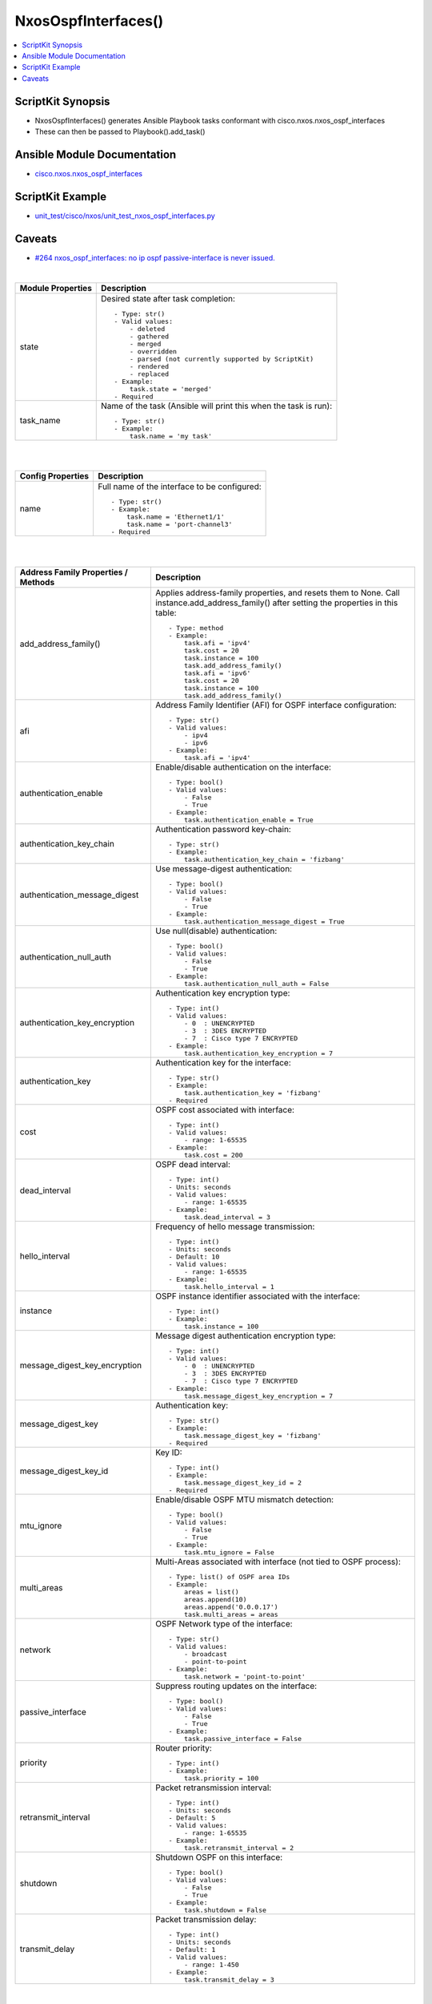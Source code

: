 ***********************************
NxosOspfInterfaces()
***********************************

.. contents::
   :local:
   :depth: 1

ScriptKit Synopsis
------------------
- NxosOspfInterfaces() generates Ansible Playbook tasks conformant with cisco.nxos.nxos_ospf_interfaces
- These can then be passed to Playbook().add_task()


Ansible Module Documentation
----------------------------
- `cisco.nxos.nxos_ospf_interfaces <https://github.com/ansible-collections/cisco.nxos/blob/main/docs/cisco.nxos.nxos_ospf_interfaces_module.rst>`_


ScriptKit Example
-----------------
- `unit_test/cisco/nxos/unit_test_nxos_ospf_interfaces.py <https://github.com/allenrobel/ask/blob/main/unit_test/cisco/nxos/unit_test_nxos_ospf_interfaces.py>`_

Caveats
-------
-  `#264 nxos_ospf_interfaces: no ip ospf passive-interface is never issued. <https://github.com/ansible-collections/cisco.nxos/issues/264>`_

|

======================================  ==================================================
Module Properties                       Description
======================================  ==================================================
state                                   Desired state after task completion::

                                            - Type: str()
                                            - Valid values:
                                                - deleted
                                                - gathered
                                                - merged
                                                - overridden
                                                - parsed (not currently supported by ScriptKit)
                                                - rendered
                                                - replaced
                                            - Example:
                                                task.state = 'merged'
                                            - Required

task_name                               Name of the task (Ansible will print this when the task
                                        is run)::

                                            - Type: str()
                                            - Example:
                                                task.name = 'my task'

======================================  ==================================================

|
|

======================================  ==================================================
Config Properties                       Description
======================================  ==================================================
name                                    Full name of the interface to be configured::

                                            - Type: str()
                                            - Example:
                                                task.name = 'Ethernet1/1'
                                                task.name = 'port-channel3'
                                            - Required

======================================  ==================================================

|
|

======================================  ==================================================
Address Family Properties / Methods     Description
======================================  ==================================================
add_address_family()                    Applies address-family properties, and resets them
                                        to None.  Call instance.add_address_family() after
                                        setting the properties in this table::

                                            - Type: method
                                            - Example:
                                                task.afi = 'ipv4'
                                                task.cost = 20
                                                task.instance = 100
                                                task.add_address_family()
                                                task.afi = 'ipv6'
                                                task.cost = 20
                                                task.instance = 100
                                                task.add_address_family()

afi                                     Address Family Identifier (AFI) for OSPF interface
                                        configuration::

                                            - Type: str()
                                            - Valid values:
                                                - ipv4
                                                - ipv6
                                            - Example:
                                                task.afi = 'ipv4'

authentication_enable                   Enable/disable authentication on the interface::

                                            - Type: bool()
                                            - Valid values:
                                                - False
                                                - True
                                            - Example:
                                                task.authentication_enable = True

authentication_key_chain                Authentication password key-chain::

                                            - Type: str()
                                            - Example:
                                                task.authentication_key_chain = 'fizbang'

authentication_message_digest           Use message-digest authentication::

                                            - Type: bool()
                                            - Valid values:
                                                - False
                                                - True
                                            - Example:
                                                task.authentication_message_digest = True

authentication_null_auth                Use null(disable) authentication::

                                            - Type: bool()
                                            - Valid values:
                                                - False
                                                - True
                                            - Example:
                                                task.authentication_null_auth = False

authentication_key_encryption           Authentication key encryption type::

                                            - Type: int()
                                            - Valid values:
                                                - 0  : UNENCRYPTED
                                                - 3  : 3DES ENCRYPTED
                                                - 7  : Cisco type 7 ENCRYPTED
                                            - Example:
                                                task.authentication_key_encryption = 7

authentication_key                      Authentication key for the interface::

                                            - Type: str()
                                            - Example:
                                                task.authentication_key = 'fizbang'
                                            - Required

cost                                    OSPF cost associated with interface::

                                            - Type: int()
                                            - Valid values:
                                                - range: 1-65535
                                            - Example:
                                                task.cost = 200

dead_interval                           OSPF dead interval::

                                            - Type: int()
                                            - Units: seconds
                                            - Valid values:
                                                - range: 1-65535
                                            - Example:
                                                task.dead_interval = 3

hello_interval                          Frequency of hello message transmission::

                                            - Type: int()
                                            - Units: seconds
                                            - Default: 10
                                            - Valid values:
                                                - range: 1-65535
                                            - Example:
                                                task.hello_interval = 1

instance                                OSPF instance identifier associated
                                        with the interface::

                                            - Type: int()
                                            - Example:
                                                task.instance = 100

message_digest_key_encryption           Message digest authentication encryption
                                        type::

                                            - Type: int()
                                            - Valid values:
                                                - 0  : UNENCRYPTED
                                                - 3  : 3DES ENCRYPTED
                                                - 7  : Cisco type 7 ENCRYPTED
                                            - Example:
                                                task.message_digest_key_encryption = 7

message_digest_key                      Authentication key::

                                            - Type: str()
                                            - Example:
                                                task.message_digest_key = 'fizbang'
                                            - Required

message_digest_key_id                   Key ID::

                                            - Type: int()
                                            - Example:
                                                task.message_digest_key_id = 2
                                            - Required

mtu_ignore                              Enable/disable OSPF MTU mismatch detection::

                                            - Type: bool()
                                            - Valid values:
                                                - False
                                                - True
                                            - Example:
                                                task.mtu_ignore = False

multi_areas                             Multi-Areas associated with interface (not tied
                                        to OSPF process)::

                                            - Type: list() of OSPF area IDs
                                            - Example:
                                                areas = list()
                                                areas.append(10)
                                                areas.append('0.0.0.17')
                                                task.multi_areas = areas

network                                 OSPF Network type of the interface::

                                            - Type: str()
                                            - Valid values:
                                                - broadcast
                                                - point-to-point
                                            - Example:
                                                task.network = 'point-to-point'

passive_interface                       Suppress routing updates on the interface::

                                            - Type: bool()
                                            - Valid values:
                                                - False
                                                - True
                                            - Example:
                                                task.passive_interface = False

priority                                Router priority::

                                            - Type: int()
                                            - Example:
                                                task.priority = 100

retransmit_interval                     Packet retransmission interval::

                                            - Type: int()
                                            - Units: seconds
                                            - Default: 5
                                            - Valid values:
                                                - range: 1-65535
                                            - Example:
                                                task.retransmit_interval = 2

shutdown                                Shutdown OSPF on this interface::

                                            - Type: bool()
                                            - Valid values:
                                                - False
                                                - True
                                            - Example:
                                                task.shutdown = False

transmit_delay                          Packet transmission delay::

                                            - Type: int()
                                            - Units: seconds
                                            - Default: 1
                                            - Valid values:
                                                - range: 1-450
                                            - Example:
                                                task.transmit_delay = 3

======================================  ==================================================

|
|

======================================  ==================================================
OSPF Process Properties /Methods        Description
======================================  ==================================================
add_process()                           Applies OSPF process properties, and resets them
                                        to None.  Call instance.add_process() after
                                        setting the properties in this table::

                                            - Type: method
                                            - Example:
                                                task.process_area_id = 0
                                                task.process_secondaries = 'no'
                                                task.process_multi_areas = [11, 21]
                                                task.process_id = 1
                                                task.add_process()

process_id                              OSPF process ID associated with the interface::

                                            - Type: int()
                                            - Valid values:
                                                - range: 1-65535
                                            - Example:
                                                task.process_id = 100
                                            - Required

process_area_id                         OSPF Area ID as a decimal or dotted decimal
                                        address format::

                                            - Type: int() or str()
                                            - Valid values:
                                                - int()
                                                - ipv4 address format
                                                    - though not necessarily an
                                                      actual address
                                            - Example:
                                                task.process_area_id = 0
                                                task.process_area_id = '0.0.0.20'
                                                task.process_area_id = '10.1.1.1'

process_area_secondaries                Include secondary IPv4/IPv6 addresses::

                                            - Type: bool()
                                            - Valid values:
                                                - False
                                                - True
                                            - Example:
                                                task.process_area_secondaries = False

process_multi_areas                     Multi-Areas associated with interface (not
                                        tied to OSPF process)::

                                            - Type: list() of OSPF area IDs
                                            - Example:
                                                areas = list()
                                                areas.append(10)
                                                areas.append('0.0.0.17')
                                                task.process_multi_areas = areas

======================================  ==================================================

|

NOTES
=====

1. Properties names which differ from the Ansible Module

================    ==============================
Ansible Module      ScriptKit
================    ==============================
enable              authentication_enable
key_chain           authentication_key_chain
message_digest      authentication_message_digest
null_auth           authentication_null_auth
key_encryption      authentication_key_encryption
key                 authentication_key
key_encryption      message_digest_key_encryption
key                 message_digest_key
key_id              message_digest_key_id
area_id             process_area_id
area_secondaries    process_area_secondaries
multi_areas         process_multi_areas
multi_areas         multi_areas
================    ==============================


2. multi_areas property

- Appears under both address_family and processes
- Use task.process_multi_areas when adding to a process
- Use task.multi_areas when adding to an address_family 


Authors
~~~~~~~

- Allen Robel (@PacketCalc)
